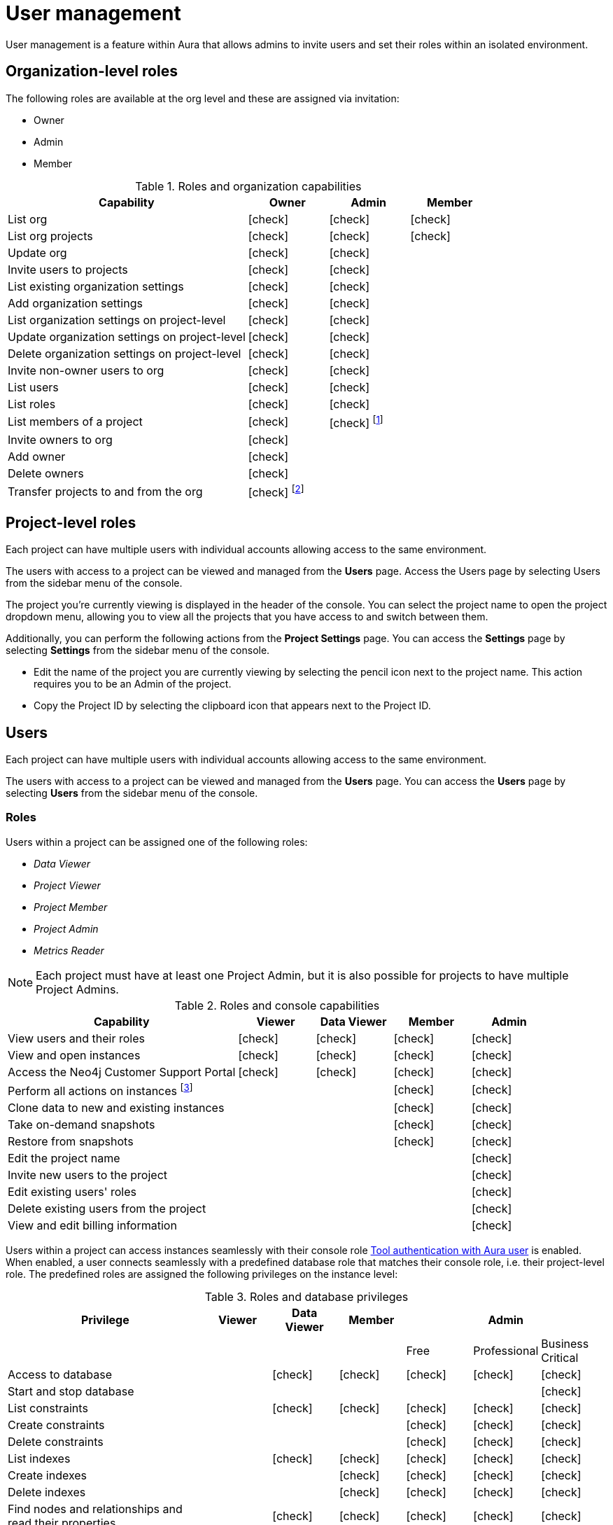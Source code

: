 [[aura-user-management]]
= User management
:description: This page describes how to manage users in Neo4j Aura.
:page-aliases: platform/user-management.adoc

User management is a feature within Aura that allows admins to invite users and set their roles within an isolated environment.

== Organization-level roles

The following roles are available at the org level and these are assigned via invitation:

* Owner
* Admin
* Member

:check-mark: icon:check[]
.Roles and organization capabilities
[opts="header",cols="3,1,1,1"]
|===
| Capability
| Owner
| Admin
| Member

| List org
| {check-mark}
| {check-mark}
| {check-mark}

| List org projects
| {check-mark}
| {check-mark}
| {check-mark}

| Update org
| {check-mark}
| {check-mark}
|

| Invite users to projects
| {check-mark}
| {check-mark}
|

| List existing organization settings
| {check-mark}
| {check-mark}
|

| Add organization settings
| {check-mark}
| {check-mark}
|

| List organization settings on project-level
| {check-mark}
| {check-mark}
|

| Update organization settings on project-level
| {check-mark}
| {check-mark}
|

| Delete organization settings on project-level
| {check-mark}
| {check-mark}
|

| Invite non-owner users to org
| {check-mark}
| {check-mark}
|

| List users
| {check-mark}
| {check-mark}
|

| List roles
| {check-mark}
| {check-mark}
|

| List members of a project
| {check-mark}
| {check-mark} footnote:[An admin can only list members of projects the admin is also a member of.]
|

// | Add customer information for a trial within org
// | {check-mark}
// | {check-mark}
// |

// | List customer information for a trial within org
// | {check-mark}
// | {check-mark}
// |

// | List seamless login for org
// | {check-mark}
// | {check-mark}
// |

// | Update seamless login for org
// | {check-mark}
// | {check-mark}
// |

| Invite owners to org
| {check-mark}
|
|

| Add owner
| {check-mark}
|
|

| Delete owners
| {check-mark}
|
|

| Transfer projects to and from the org
| {check-mark} footnote:[An owner needs to permission for both the source and destination orgs.]
|
|
|===

== Project-level roles

Each project can have multiple users with individual accounts allowing access to the same environment.

The users with access to a project can be viewed and managed from the *Users* page.
Access the Users page by selecting Users from the sidebar menu of the console.

The project you're currently viewing is displayed in the header of the console.
You can select the project name to open the project dropdown menu, allowing you to view all the projects that you have access to and switch between them.

Additionally, you can perform the following actions from the *Project Settings* page.
You can access the **Settings** page by selecting **Settings** from the sidebar menu of the console.

* Edit the name of the project you are currently viewing by selecting the pencil icon next to the project name. This action requires you to be an Admin of the project.

* Copy the Project ID by selecting the clipboard icon that appears next to the Project ID.

== Users

Each project can have multiple users with individual accounts allowing access to the same environment.

The users with access to a project can be viewed and managed from the **Users** page.
You can access the **Users** page by selecting **Users** from the sidebar menu of the console.

[[roles]]
=== Roles

Users within a project can be assigned one of the following roles:

* _Data Viewer_
* _Project Viewer_
* _Project Member_
* _Project Admin_
* _Metrics Reader_

[NOTE]
====
Each project must have at least one Project Admin, but it is also possible for projects to have multiple Project Admins.
====

:check-mark: icon:check[]

.Roles and console capabilities
[opts="header",cols="3,1,1,1,1"]
|===
| Capability
| Viewer
| Data Viewer
| Member
| Admin

| View users and their roles
| {check-mark}
| {check-mark}
| {check-mark}
| {check-mark}

| View and open instances
| {check-mark}
| {check-mark}
| {check-mark}
| {check-mark}

| Access the Neo4j Customer Support Portal
| {check-mark}
| {check-mark}
| {check-mark}
| {check-mark}

| Perform all actions on instances footnote:[Actions include creating, deleting, pausing, resuming, and editing instances.]
|
|
| {check-mark}
| {check-mark}

| Clone data to new and existing instances
|
|
| {check-mark}
| {check-mark}

| Take on-demand snapshots
|
|
| {check-mark}
| {check-mark}

| Restore from snapshots
|
|
| {check-mark}
| {check-mark}

| Edit the project name
|
|
|
| {check-mark}

| Invite new users to the project
|
|
|
| {check-mark}

| Edit existing users' roles
|
|
|
| {check-mark}

| Delete existing users from the project
|
|
|
| {check-mark}

| View and edit billing information
|
|
|
| {check-mark}
|===


Users within a project can access instances seamlessly with their console role xref:security/tool-auth.adoc[Tool authentication with Aura user] is enabled.
When enabled, a user connects seamlessly with a predefined database role that matches their console role, i.e. their project-level role.
The predefined roles are assigned the following privileges on the instance level:

.Roles and database privileges
[options="header", cols="3,^,^,^,^,^,^"]
|===
| Privilege
| Viewer
| Data Viewer
| Member
3+| Admin

|
|
|
|
| Free
| Professional
| Business Critical

| Access to database
|
| {check-mark}
| {check-mark}
| {check-mark}
| {check-mark}
| {check-mark}

| Start and stop database
|
|
|
|
|
| {check-mark}

| List constraints
|
| {check-mark}
| {check-mark}
| {check-mark}
| {check-mark}
| {check-mark}

| Create constraints
|
|
|
| {check-mark}
| {check-mark}
| {check-mark}

| Delete constraints
|
|
|
| {check-mark}
| {check-mark}
| {check-mark}

| List indexes
|
| {check-mark}
| {check-mark}
| {check-mark}
| {check-mark}
| {check-mark}

| Create indexes
|
|
| {check-mark}
| {check-mark}
| {check-mark}
| {check-mark}

| Delete indexes
|
|
| {check-mark}
| {check-mark}
| {check-mark}
| {check-mark}

| Find nodes and relationships and read their properties
|
| {check-mark}
| {check-mark}
| {check-mark}
| {check-mark}
| {check-mark}

| Load external data in queries
|
|
| {check-mark}
| {check-mark}
| {check-mark}
| {check-mark}

| Write to the graph
|
|
| {check-mark}
| {check-mark}
| {check-mark}
| {check-mark}

| Execute procedures and functions
|
| {check-mark}
| {check-mark}
| {check-mark}
| {check-mark}
| {check-mark}

| Name management for node labels, relationship types, and property names.
|
|
| {check-mark}
| {check-mark}
| {check-mark}
| {check-mark}

| List and end transactions for specified users on the database.
|
|
|
| {check-mark}
| {check-mark}
| {check-mark}

| List, create, delete, and modify users.
|
|
|
|
| {check-mark}
| {check-mark}

| Assign roles
|
|
|
|
| {check-mark}
| {check-mark}

| Remove roles
|
|
|
|
| {check-mark}
| {check-mark}

| Create roles
|
|
|
|
|
| {check-mark}

| Delete roles
|
|
|
|
|
| {check-mark}

| Rename roles
|
|
|
|
|
| {check-mark}

| List roles
|
|
|
|
| {check-mark}
| {check-mark}

| Privilege management footnote:[This includes to list, grant, and revoke privileges.]
|
|
|
|
|
| {check-mark}
|===

=== Inviting users

As an _Admin_, to invite a new user:

. Select **Invite user** from the **User** page.
. Enter the **Email** address of the person you want to invite.
. Select the user's **Role**.
. Select **Invite**.

The new user will appear within the list of users on the **User** page with the _Pending invite_ **Status** until they accept the invite.

An email will be sent to the user with a link to accept the invite.

.Grant users access to a project
image::inviteusers.png[]

=== Editing users

As an _Admin_, to edit an existing user's role:

. Select the more actions (three dots) icon next to the user's name from the **User** page.
. Select the user's new **Role**.
. Select **Save**.

=== Deleting users

As an _Admin_, to delete an existing user:

. Select the more actions (three dots) next to the user's name from the **User** page.
. Select **Delete**.

// [NOTE]
// ====
// It is also possible to delete a user whose **Status** is _Pending invite_.

// Select the trash can icon next to the user's name, and then select **Revoke**.
// ====

=== Accepting an invite

When invited to a project, you will receive an email with a link to accept the invite.
This link will direct you to the Aura console, where a **Project invitation** modal will appear.
You can select the project(s) you have been invited to and choose to accept or decline the invite(s).

// You can also close the **Project invitation** modal without accepting or declining the invite(s) and later manually re-open the modal by selecting the **Pending invites** envelope icon in the console header.

// [TIP]
// ====
// User management within the Aura console does not replace built-in roles or fine-grained RBAC at the database level.
// ====

